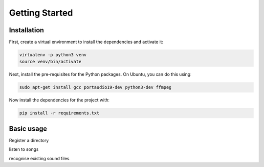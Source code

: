 Getting Started
===============

Installation
------------

First, create a virtual environment to install the dependencies and activate it:

.. code-block:: bash

   virtualenv -p python3 venv
   source venv/bin/activate


Next, install the pre-requisites for the Python packages. On Ubuntu, you can do this using:

.. code-block:: bash

   sudo apt-get install gcc portaudio19-dev python3-dev ffmpeg

Now install the dependencies for the project with:

.. code-block:: bash

   pip install -r requirements.txt

Basic usage
-----------

Register a directory

listen to songs

recognise existing sound files
